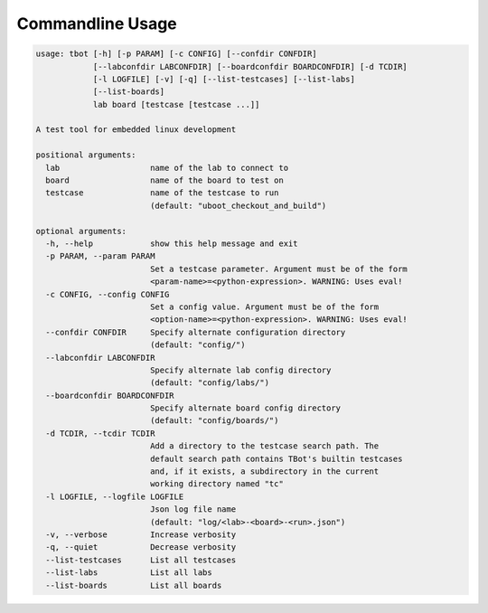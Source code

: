 .. TBot usage

Commandline Usage
=================

.. code-block:: text

    usage: tbot [-h] [-p PARAM] [-c CONFIG] [--confdir CONFDIR]
                [--labconfdir LABCONFDIR] [--boardconfdir BOARDCONFDIR] [-d TCDIR]
                [-l LOGFILE] [-v] [-q] [--list-testcases] [--list-labs]
                [--list-boards]
                lab board [testcase [testcase ...]]

    A test tool for embedded linux development

    positional arguments:
      lab                   name of the lab to connect to
      board                 name of the board to test on
      testcase              name of the testcase to run
                            (default: "uboot_checkout_and_build")

    optional arguments:
      -h, --help            show this help message and exit
      -p PARAM, --param PARAM
                            Set a testcase parameter. Argument must be of the form
                            <param-name>=<python-expression>. WARNING: Uses eval!
      -c CONFIG, --config CONFIG
                            Set a config value. Argument must be of the form
                            <option-name>=<python-expression>. WARNING: Uses eval!
      --confdir CONFDIR     Specify alternate configuration directory
                            (default: "config/")
      --labconfdir LABCONFDIR
                            Specify alternate lab config directory
                            (default: "config/labs/")
      --boardconfdir BOARDCONFDIR
                            Specify alternate board config directory
                            (default: "config/boards/")
      -d TCDIR, --tcdir TCDIR
                            Add a directory to the testcase search path. The
                            default search path contains TBot's builtin testcases
                            and, if it exists, a subdirectory in the current
                            working directory named "tc"
      -l LOGFILE, --logfile LOGFILE
                            Json log file name
                            (default: "log/<lab>-<board>-<run>.json")
      -v, --verbose         Increase verbosity
      -q, --quiet           Decrease verbosity
      --list-testcases      List all testcases
      --list-labs           List all labs
      --list-boards         List all boards
